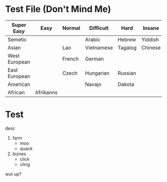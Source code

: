 * Test File (Don't Mind Me)
| Super Easy    | Easy      | Normal | Difficult  | Hard    | Insane  | Brain-Replacing |
|---------------+-----------+--------+------------+---------+---------+-----------------|
| Semetic       |           |        | Arabic     | Hebrew  | Yiddish |                 |
|---------------+-----------+--------+------------+---------+---------+-----------------|
| Asian         |           | Lao    | Vietnamese | Tagalog | Chinese | Japanese        |
|---------------+-----------+--------+------------+---------+---------+-----------------|
| West European |           | French | German     |         |         |                 |
|---------------+-----------+--------+------------+---------+---------+-----------------|
| East European |           | Czech  | Hungarian  | Russian |         |                 |
|---------------+-----------+--------+------------+---------+---------+-----------------|
| American      |           |        | Navajo     | Dakota  |         |                 |
|---------------+-----------+--------+------------+---------+---------+-----------------|
| African       | Afrikanns |        |            |         |         |                 |
|---------------+-----------+--------+------------+---------+---------+-----------------|

* Test
desc
1. farm
   - moo
   - quack
2. biznes
   - click
   - cling

:HI_DAR:
wut up?
:END:
